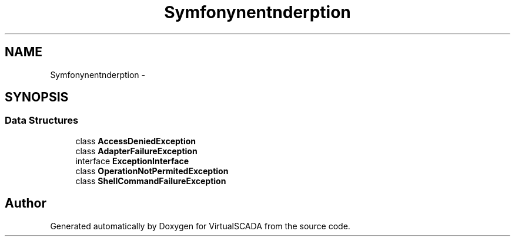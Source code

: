 .TH "Symfony\Component\Finder\Exception" 3 "Tue Apr 14 2015" "Version 1.0" "VirtualSCADA" \" -*- nroff -*-
.ad l
.nh
.SH NAME
Symfony\Component\Finder\Exception \- 
.SH SYNOPSIS
.br
.PP
.SS "Data Structures"

.in +1c
.ti -1c
.RI "class \fBAccessDeniedException\fP"
.br
.ti -1c
.RI "class \fBAdapterFailureException\fP"
.br
.ti -1c
.RI "interface \fBExceptionInterface\fP"
.br
.ti -1c
.RI "class \fBOperationNotPermitedException\fP"
.br
.ti -1c
.RI "class \fBShellCommandFailureException\fP"
.br
.in -1c
.SH "Author"
.PP 
Generated automatically by Doxygen for VirtualSCADA from the source code\&.

